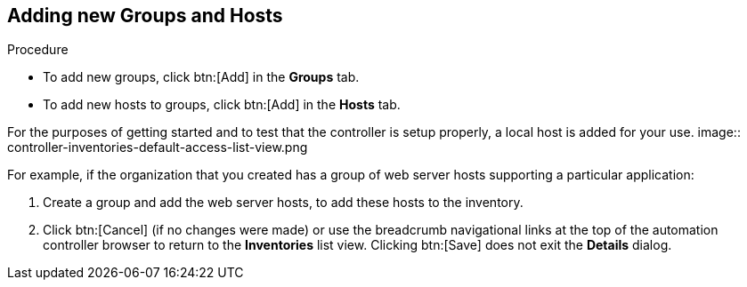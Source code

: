 [id="controller-getting-started-add-groups-and-hosts"]

== Adding new Groups and Hosts

.Procedure
* To add new groups, click btn:[Add] in the *Groups* tab.
* To add new hosts to groups, click btn:[Add] in the *Hosts* tab.

For the purposes of getting started and to test that the controller is setup properly, a local host is added for your use.
image:: controller-inventories-default-access-list-view.png

For example, if the organization that you created has a group of web server hosts supporting a particular application:

. Create a group and add the web server hosts, to add these hosts to the inventory.
. Click btn:[Cancel] (if no changes were made) or use the breadcrumb navigational links at the top of the automation controller browser to return to the *Inventories* list view. Clicking btn:[Save] does not exit the *Details* dialog.
